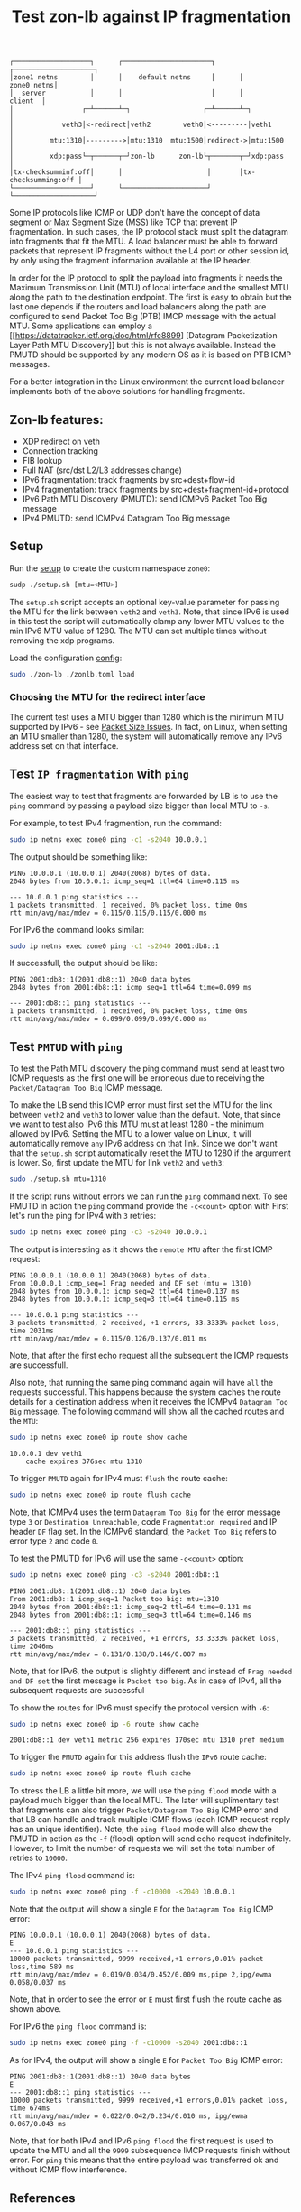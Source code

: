 #+TITLE: Test zon-lb against IP fragmentation

#+begin_src
┌───────────────────┐      ┌──────────────────────┐      ┌────────────────────┐
│zone1 netns        │      │    default netns     │      │         zone0 netns│
│  server           │      │                      │      │            client  │
│                 ┌─┴──────┴─┐                  ┌─┴──────┴─┐                  │
│            veth3│<-redirect│veth2        veth0│<---------│veth1             │
│         mtu:1310│--------->│mtu:1310  mtu:1500│redirect->│mtu:1500          │
│         xdp:pass└─┬──────┬─┘zon-lb      zon-lb└┬───────┬─┘xdp:pass          │
│tx-checksumminf:off│      │                     │       │tx-checksumming:off │
└───────────────────┘      └─────────────────────┘       └────────────────────┘
#+end_src

Some IP protocols like ICMP or UDP don't have the concept of data segment or
Max Segment Size (MSS) like TCP that prevent IP fragmentation. In such cases,
the IP protocol stack must split the datagram into fragments that fit the MTU.
A load balancer must be able to forward packets that represent IP fragments
without the L4 port or other session id, by only using the fragment information
available at the IP header.

In order for the IP protocol to split the payload into fragments it needs the
Maximum Transmission Unit (MTU) of local interface and the smallest MTU along
the path to the destination endpoint. The first is easy to obtain but the last
one depends if the routers and load balancers along the path are configured to
send Packet Too Big (PTB) IMCP message with the actual MTU. Some applications
can employ a [[https://datatracker.ietf.org/doc/html/rfc8899]
[Datagram Packetization Layer Path MTU Discovery]]
but this is not always available. Instead the PMUTD should be supported by any
modern OS as it is based on PTB ICMP messages.

For a better integration in the Linux environment the current load balancer
implements both of the above solutions for handling fragments.

** Zon-lb features:

- XDP redirect on veth
- Connection tracking
- FIB lookup
- Full NAT (src/dst L2/L3 addresses change)
- IPv6 fragmentation: track fragments by src+dest+flow-id
- IPv4 fragmentation: track fragments by src+dest+fragment-id+protocol
- IPv6 Path MTU Discovery (PMUTD): send ICMPv6 Packet Too Big message
- IPv4 PMUTD: send ICMPv4 Datagram Too Big message

** Setup

Run the [[./setup.sh][setup]] to create the custom namespace =zone0=:

#+begin_src sh
sudp ./setup.sh [mtu=<MTU>]
#+end_src

The =setup.sh= script accepts an optional key-value parameter for passing the
MTU for the link between =veth2= and =veth3=. Note, that since IPv6 is used in
this test the script will automatically clamp any lower MTU values to the min
IPv6 MTU value of 1280. The MTU can set multiple times without removing the
xdp programs.

Load the configuration [[./zonlb.toml][config]]:

#+begin_src sh
sudo ./zon-lb ./zonlb.toml load
#+end_src

*** Choosing the MTU for the redirect interface
The current test uses a MTU bigger than 1280 which is the minimum MTU
supported by IPv6 - see
[[https://datatracker.ietf.org/doc/html/rfc8200#section-5][Packet Size Issues]].
In fact, on Linux, when setting an MTU smaller than 1280, the system will
automatically remove any IPv6 address set on that interface.

** Test =IP fragmentation= with =ping=
The easiest way to test that fragments are forwarded by LB is to use the =ping=
command by passing a payload size bigger than local MTU to =-s=.

For example, to test IPv4 fragmention, run the command:

#+begin_src sh
sudo ip netns exec zone0 ping -c1 -s2040 10.0.0.1
#+end_src

The output should be something like:

#+begin_src
PING 10.0.0.1 (10.0.0.1) 2040(2068) bytes of data.
2048 bytes from 10.0.0.1: icmp_seq=1 ttl=64 time=0.115 ms

--- 10.0.0.1 ping statistics ---
1 packets transmitted, 1 received, 0% packet loss, time 0ms
rtt min/avg/max/mdev = 0.115/0.115/0.115/0.000 ms
#+end_src

For IPv6 the command looks similar:
#+begin_src sh
sudo ip netns exec zone0 ping -c1 -s2040 2001:db8::1
#+end_src

If successfull, the output should be like:

#+begin_src
PING 2001:db8::1(2001:db8::1) 2040 data bytes
2048 bytes from 2001:db8::1: icmp_seq=1 ttl=64 time=0.099 ms

--- 2001:db8::1 ping statistics ---
1 packets transmitted, 1 received, 0% packet loss, time 0ms
rtt min/avg/max/mdev = 0.099/0.099/0.099/0.000 ms
#+end_src

** Test =PMTUD= with =ping=
To test the Path MTU discovery the ping command must send at least two ICMP
requests as the first one will be erroneous due to receiving the
=Packet/Datagram Too Big= ICMP message.

To make the LB send this ICMP error must first set the MTU for the link between
=veth2= and =veth3= to lower value than the default. Note, that since we want
to test also IPv6 this MTU must at least 1280 - the minimum allowed by IPv6.
Setting the MTU to a lower value on Linux, it will automatically remove =any=
IPv6 address on that link. Since we don't want that the =setup.sh= script
automatically reset the MTU to 1280 if the argument is lower.
So, first update the MTU for link =veth2= and =veth3=:
#+begin_src sh
sudo ./setup.sh mtu=1310
#+end_src

If the script runs without errors we can run the =ping= command next.
To see PMUTD in action the =ping= command provide the =-c<count>= option with
First let's run the ping for IPv4 with =3= retries:
#+begin_src sh
sudo ip netns exec zone0 ping -c3 -s2040 10.0.0.1
#+end_src

The output is interesting as it shows the =remote MTU= after the first ICMP
request:
#+begin_src
PING 10.0.0.1 (10.0.0.1) 2040(2068) bytes of data.
From 10.0.0.1 icmp_seq=1 Frag needed and DF set (mtu = 1310)
2048 bytes from 10.0.0.1: icmp_seq=2 ttl=64 time=0.137 ms
2048 bytes from 10.0.0.1: icmp_seq=3 ttl=64 time=0.115 ms

--- 10.0.0.1 ping statistics ---
3 packets transmitted, 2 received, +1 errors, 33.3333% packet loss, time 2031ms
rtt min/avg/max/mdev = 0.115/0.126/0.137/0.011 ms
#+end_src

Note, that after the first echo request all the subsequent the ICMP requests
are successfull.

Also note, that running the same ping command again will have =all= the
requests successful. This happens because the system caches the route details
for a destination address when it receives the ICMPv4 =Datagram Too Big=
message. The following command will show all the cached routes and the =MTU=:
#+begin_src sh
sudo ip netns exec zone0 ip route show cache
#+end_src

#+begin_src
10.0.0.1 dev veth1
    cache expires 376sec mtu 1310
#+end_src

To trigger =PMUTD= again for IPv4 must =flush= the route cache:
#+begin_src sh
sudo ip netns exec zone0 ip route flush cache
#+end_src

Note, that ICMPv4 uses the term =Datagram Too Big= for the error message type
=3= or =Destination Unreachable=, code =Fragmentation required= and IP header
=DF= flag set. In the ICMPv6 standard, the =Packet Too Big= refers to error
type =2= and code =0=.

To test the PMUTD for IPv6 will use the same =-c<count>= option:
#+begin_src sh
sudo ip netns exec zone0 ping -c3 -s2040 2001:db8::1
#+end_src

#+begin_src
PING 2001:db8::1(2001:db8::1) 2040 data bytes
From 2001:db8::1 icmp_seq=1 Packet too big: mtu=1310
2048 bytes from 2001:db8::1: icmp_seq=2 ttl=64 time=0.131 ms
2048 bytes from 2001:db8::1: icmp_seq=3 ttl=64 time=0.146 ms

--- 2001:db8::1 ping statistics ---
3 packets transmitted, 2 received, +1 errors, 33.3333% packet loss, time 2046ms
rtt min/avg/max/mdev = 0.131/0.138/0.146/0.007 ms
#+end_src

Note, that for IPv6, the output is slightly different and instead of
=Frag needed and DF set= the first message is =Packet too big=. As in case of
IPv4, all the subsequent requests are successful

To show the routes for IPv6 must specify the protocol version with =-6=:
#+begin_src sh
sudo ip netns exec zone0 ip -6 route show cache
#+end_src

#+begin_src
2001:db8::1 dev veth1 metric 256 expires 170sec mtu 1310 pref medium
#+end_src

To trigger the =PMUTD= again for this address flush the =IPv6= route cache:
#+begin_src sh
sudo ip netns exec zone0 ip route flush cache
#+end_src

To stress the LB a little bit more, we will use the =ping flood= mode with
a payload much bigger than the local MTU. The later will suplimentary test that
fragments can also trigger =Packet/Datagram Too Big= ICMP error and that LB
can handle and track multiple ICMP flows (each ICMP request-reply has an unique
identifier).
Note, the =ping flood= mode will also show the PMUTD in action as the =-f=
(flood) option will send echo request indefinitely. However, to limit the
number of requests we will set the total number of retries to =10000=.

The IPv4  =ping flood= command is:
#+begin_src sh
sudo ip netns exec zone0 ping -f -c10000 -s2040 10.0.0.1
#+end_src

Note that the output will show a single =E= for the =Datagram Too Big=
ICMP error:
#+begin_src
PING 10.0.0.1 (10.0.0.1) 2040(2068) bytes of data.
E
--- 10.0.0.1 ping statistics ---
10000 packets transmitted, 9999 received,+1 errors,0.01% packet loss,time 589 ms
rtt min/avg/max/mdev = 0.019/0.034/0.452/0.009 ms,pipe 2,ipg/ewma 0.058/0.037 ms
#+end_src

Note, that in order to see the error or =E= must first flush the route cache
as shown above.

For IPv6 the =ping flood= command is:
#+begin_src sh
sudo ip netns exec zone0 ping -f -c10000 -s2040 2001:db8::1
#+end_src

As for IPv4, the output will show a single =E= for =Packet Too Big= ICMP error:
#+begin_src
PING 2001:db8::1(2001:db8::1) 2040 data bytes
E
--- 2001:db8::1 ping statistics ---
10000 packets transmitted, 9999 received,+1 errors,0.01% packet loss, time 674ms
rtt min/avg/max/mdev = 0.022/0.042/0.234/0.010 ms, ipg/ewma 0.067/0.043 ms
#+end_src

Note, that for both IPv4 and IPv6 =ping flood= the first request is used to
update the MTU and all the =9999= subsequence IMCP requests finish without
error. For =ping= this means that the entire payload was transferred ok and
without ICMP flow interference.

** References

- [[https://labs.ripe.net/author/gih/evaluating-ipv4-and-ipv6-packet-fragmentation/][Evaluating IPv4 and IPv6 Packet Fragmentation]]
- [[https://www.kernel.org/doc/Documentation/networking/ip-sysctl.txt][ip sysctl - Path MTU discovery settings]]
- [[https://packetpushers.net/blog/ip-fragmentation-in-detail/][IP Fragmentation in Detail]]
- [[https://lwn.net/Articles/960913/][So you think you understand IP fragmentation?]]
- [[https://datatracker.ietf.org/doc/html/rfc6436][Rationale for Update to the IPv6 Flow Label Specification]]
- [[http://linux-ip.net/html/tools-ip-route.html][ip route manual]]
- [[Datagram Packetization Layer Path MTU Discovery][https://datatracker.ietf.org/doc/html/rfc8899]]


